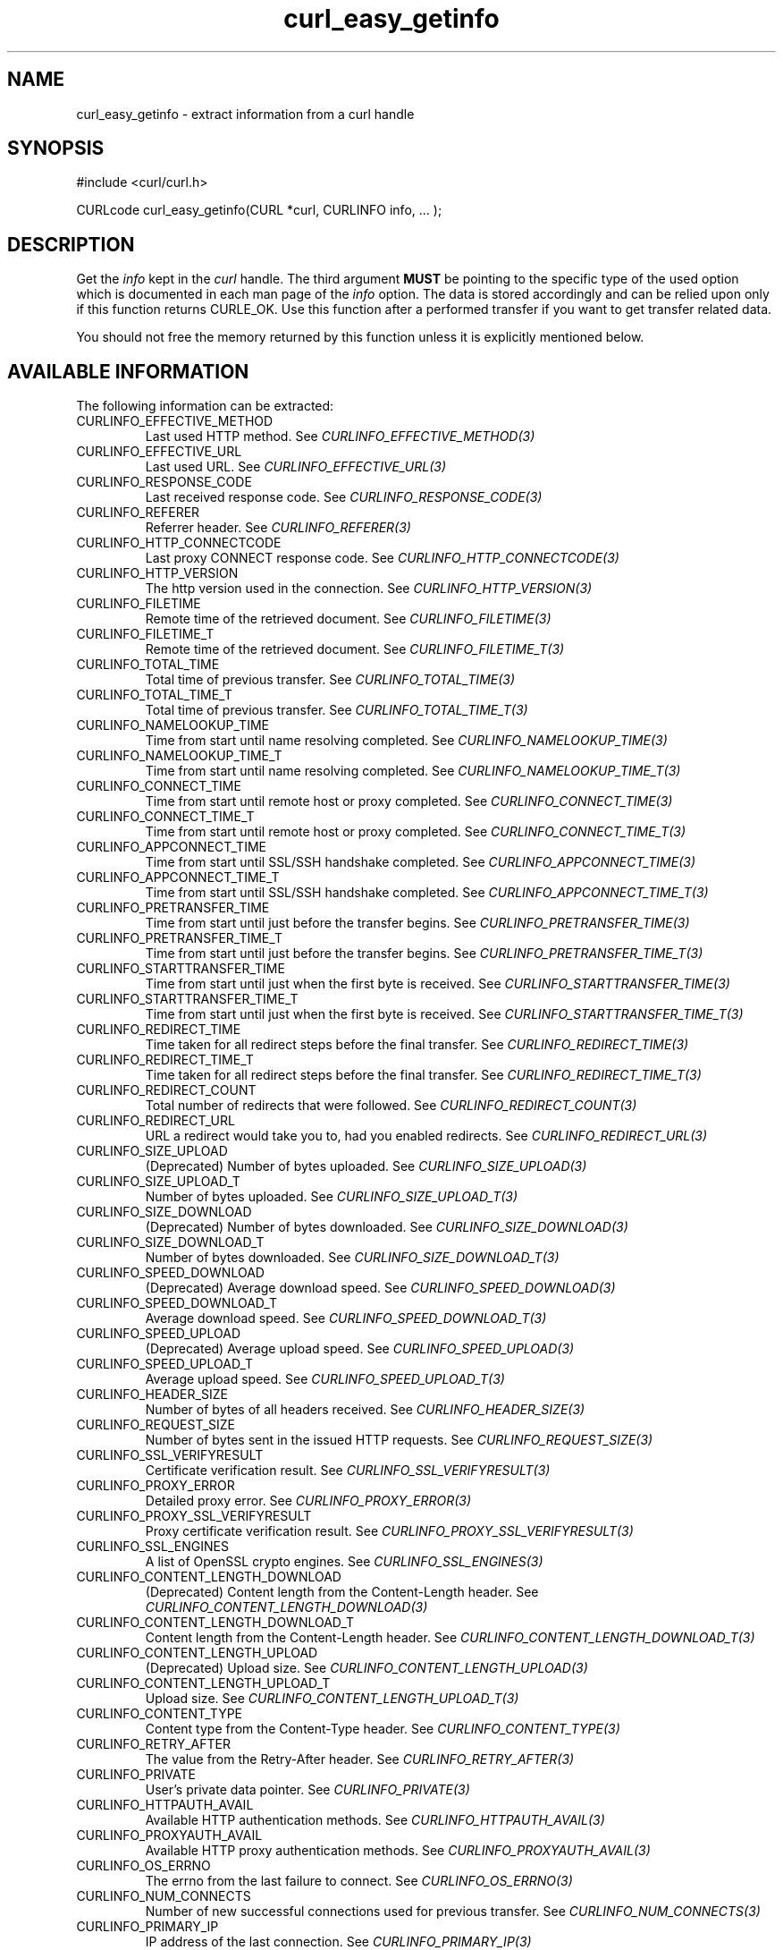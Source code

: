 .\" **************************************************************************
.\" *                                  _   _ ____  _
.\" *  Project                     ___| | | |  _ \| |
.\" *                             / __| | | | |_) | |
.\" *                            | (__| |_| |  _ <| |___
.\" *                             \___|\___/|_| \_\_____|
.\" *
.\" * Copyright (C) Daniel Stenberg, <daniel@haxx.se>, et al.
.\" *
.\" * This software is licensed as described in the file COPYING, which
.\" * you should have received as part of this distribution. The terms
.\" * are also available at https://curl.se/docs/copyright.html.
.\" *
.\" * You may opt to use, copy, modify, merge, publish, distribute and/or sell
.\" * copies of the Software, and permit persons to whom the Software is
.\" * furnished to do so, under the terms of the COPYING file.
.\" *
.\" * This software is distributed on an "AS IS" basis, WITHOUT WARRANTY OF ANY
.\" * KIND, either express or implied.
.\" *
.\" * SPDX-License-Identifier: curl
.\" *
.\" **************************************************************************
.\"
.TH curl_easy_getinfo 3 "11 Feb 2009" "libcurl" "libcurl"
.SH NAME
curl_easy_getinfo - extract information from a curl handle
.SH SYNOPSIS
.nf
#include <curl/curl.h>

CURLcode curl_easy_getinfo(CURL *curl, CURLINFO info, ... );
.fi
.SH DESCRIPTION
Get the \fIinfo\fP kept in the \fIcurl\fP handle. The third argument
\fBMUST\fP be pointing to the specific type of the used option which is
documented in each man page of the \fIinfo\fP option. The data is stored
accordingly and can be relied upon only if this function returns CURLE_OK. Use
this function after a performed transfer if you want to get transfer related
data.

You should not free the memory returned by this function unless it is
explicitly mentioned below.
.SH AVAILABLE INFORMATION
The following information can be extracted:
.IP CURLINFO_EFFECTIVE_METHOD
Last used HTTP method.
See \fICURLINFO_EFFECTIVE_METHOD(3)\fP
.IP CURLINFO_EFFECTIVE_URL
Last used URL.
See \fICURLINFO_EFFECTIVE_URL(3)\fP
.IP CURLINFO_RESPONSE_CODE
Last received response code.
See \fICURLINFO_RESPONSE_CODE(3)\fP
.IP CURLINFO_REFERER
Referrer header.
See \fICURLINFO_REFERER(3)\fP
.IP CURLINFO_HTTP_CONNECTCODE
Last proxy CONNECT response code.
See \fICURLINFO_HTTP_CONNECTCODE(3)\fP
.IP CURLINFO_HTTP_VERSION
The http version used in the connection.
See \fICURLINFO_HTTP_VERSION(3)\fP
.IP CURLINFO_FILETIME
Remote time of the retrieved document. See \fICURLINFO_FILETIME(3)\fP
.IP CURLINFO_FILETIME_T
Remote time of the retrieved document. See \fICURLINFO_FILETIME_T(3)\fP
.IP CURLINFO_TOTAL_TIME
Total time of previous transfer.
See \fICURLINFO_TOTAL_TIME(3)\fP
.IP CURLINFO_TOTAL_TIME_T
Total time of previous transfer.
See \fICURLINFO_TOTAL_TIME_T(3)\fP
.IP CURLINFO_NAMELOOKUP_TIME
Time from start until name resolving completed.
See \fICURLINFO_NAMELOOKUP_TIME(3)\fP
.IP CURLINFO_NAMELOOKUP_TIME_T
Time from start until name resolving completed.
See \fICURLINFO_NAMELOOKUP_TIME_T(3)\fP
.IP CURLINFO_CONNECT_TIME
Time from start until remote host or proxy completed.
See \fICURLINFO_CONNECT_TIME(3)\fP
.IP CURLINFO_CONNECT_TIME_T
Time from start until remote host or proxy completed.
See \fICURLINFO_CONNECT_TIME_T(3)\fP
.IP CURLINFO_APPCONNECT_TIME
Time from start until SSL/SSH handshake completed.
See \fICURLINFO_APPCONNECT_TIME(3)\fP
.IP CURLINFO_APPCONNECT_TIME_T
Time from start until SSL/SSH handshake completed.
See \fICURLINFO_APPCONNECT_TIME_T(3)\fP
.IP CURLINFO_PRETRANSFER_TIME
Time from start until just before the transfer begins.
See \fICURLINFO_PRETRANSFER_TIME(3)\fP
.IP CURLINFO_PRETRANSFER_TIME_T
Time from start until just before the transfer begins.
See \fICURLINFO_PRETRANSFER_TIME_T(3)\fP
.IP CURLINFO_STARTTRANSFER_TIME
Time from start until just when the first byte is received.
See \fICURLINFO_STARTTRANSFER_TIME(3)\fP
.IP CURLINFO_STARTTRANSFER_TIME_T
Time from start until just when the first byte is received.
See \fICURLINFO_STARTTRANSFER_TIME_T(3)\fP
.IP CURLINFO_REDIRECT_TIME
Time taken for all redirect steps before the final transfer.
See \fICURLINFO_REDIRECT_TIME(3)\fP
.IP CURLINFO_REDIRECT_TIME_T
Time taken for all redirect steps before the final transfer.
See \fICURLINFO_REDIRECT_TIME_T(3)\fP
.IP CURLINFO_REDIRECT_COUNT
Total number of redirects that were followed.
See \fICURLINFO_REDIRECT_COUNT(3)\fP
.IP CURLINFO_REDIRECT_URL
URL a redirect would take you to, had you enabled redirects.
See \fICURLINFO_REDIRECT_URL(3)\fP
.IP CURLINFO_SIZE_UPLOAD
(Deprecated) Number of bytes uploaded.
See \fICURLINFO_SIZE_UPLOAD(3)\fP
.IP CURLINFO_SIZE_UPLOAD_T
Number of bytes uploaded.
See \fICURLINFO_SIZE_UPLOAD_T(3)\fP
.IP CURLINFO_SIZE_DOWNLOAD
(Deprecated) Number of bytes downloaded.
See \fICURLINFO_SIZE_DOWNLOAD(3)\fP
.IP CURLINFO_SIZE_DOWNLOAD_T
Number of bytes downloaded.
See \fICURLINFO_SIZE_DOWNLOAD_T(3)\fP
.IP CURLINFO_SPEED_DOWNLOAD
(Deprecated) Average download speed.
See \fICURLINFO_SPEED_DOWNLOAD(3)\fP
.IP CURLINFO_SPEED_DOWNLOAD_T
Average download speed.
See \fICURLINFO_SPEED_DOWNLOAD_T(3)\fP
.IP CURLINFO_SPEED_UPLOAD
(Deprecated) Average upload speed.
See \fICURLINFO_SPEED_UPLOAD(3)\fP
.IP CURLINFO_SPEED_UPLOAD_T
Average upload speed.
See \fICURLINFO_SPEED_UPLOAD_T(3)\fP
.IP CURLINFO_HEADER_SIZE
Number of bytes of all headers received.
See \fICURLINFO_HEADER_SIZE(3)\fP
.IP CURLINFO_REQUEST_SIZE
Number of bytes sent in the issued HTTP requests.
See \fICURLINFO_REQUEST_SIZE(3)\fP
.IP CURLINFO_SSL_VERIFYRESULT
Certificate verification result.
See \fICURLINFO_SSL_VERIFYRESULT(3)\fP
.IP CURLINFO_PROXY_ERROR
Detailed proxy error.
See \fICURLINFO_PROXY_ERROR(3)\fP
.IP CURLINFO_PROXY_SSL_VERIFYRESULT
Proxy certificate verification result.
See \fICURLINFO_PROXY_SSL_VERIFYRESULT(3)\fP
.IP CURLINFO_SSL_ENGINES
A list of OpenSSL crypto engines.
See \fICURLINFO_SSL_ENGINES(3)\fP
.IP CURLINFO_CONTENT_LENGTH_DOWNLOAD
(Deprecated) Content length from the Content-Length header.
See \fICURLINFO_CONTENT_LENGTH_DOWNLOAD(3)\fP
.IP CURLINFO_CONTENT_LENGTH_DOWNLOAD_T
Content length from the Content-Length header.
See \fICURLINFO_CONTENT_LENGTH_DOWNLOAD_T(3)\fP
.IP CURLINFO_CONTENT_LENGTH_UPLOAD
(Deprecated) Upload size. See \fICURLINFO_CONTENT_LENGTH_UPLOAD(3)\fP
.IP CURLINFO_CONTENT_LENGTH_UPLOAD_T
Upload size. See \fICURLINFO_CONTENT_LENGTH_UPLOAD_T(3)\fP
.IP CURLINFO_CONTENT_TYPE
Content type from the Content-Type header.
See \fICURLINFO_CONTENT_TYPE(3)\fP
.IP CURLINFO_RETRY_AFTER
The value from the Retry-After header.
See \fICURLINFO_RETRY_AFTER(3)\fP
.IP CURLINFO_PRIVATE
User's private data pointer.
See \fICURLINFO_PRIVATE(3)\fP
.IP CURLINFO_HTTPAUTH_AVAIL
Available HTTP authentication methods.
See \fICURLINFO_HTTPAUTH_AVAIL(3)\fP
.IP CURLINFO_PROXYAUTH_AVAIL
Available HTTP proxy authentication methods.
See \fICURLINFO_PROXYAUTH_AVAIL(3)\fP
.IP CURLINFO_OS_ERRNO
The errno from the last failure to connect.
See \fICURLINFO_OS_ERRNO(3)\fP
.IP CURLINFO_NUM_CONNECTS
Number of new successful connections used for previous transfer.
See \fICURLINFO_NUM_CONNECTS(3)\fP
.IP CURLINFO_PRIMARY_IP
IP address of the last connection.
See \fICURLINFO_PRIMARY_IP(3)\fP
.IP CURLINFO_PRIMARY_PORT
Port of the last connection.
See \fICURLINFO_PRIMARY_PORT(3)\fP
.IP CURLINFO_LOCAL_IP
Local-end IP address of last connection.
See \fICURLINFO_LOCAL_IP(3)\fP
.IP CURLINFO_LOCAL_PORT
Local-end port of last connection.
See \fICURLINFO_LOCAL_PORT(3)\fP
.IP CURLINFO_COOKIELIST
List of all known cookies.
See \fICURLINFO_COOKIELIST(3)\fP
.IP CURLINFO_LASTSOCKET
(Deprecated) Last socket used.
See \fICURLINFO_LASTSOCKET(3)\fP
.IP CURLINFO_ACTIVESOCKET
The session's active socket.
See \fICURLINFO_ACTIVESOCKET(3)\fP
.IP CURLINFO_FTP_ENTRY_PATH
The entry path after logging in to an FTP server.
See \fICURLINFO_FTP_ENTRY_PATH(3)\fP
.IP CURLINFO_CAPATH
Get the default value for \fICURLOPT_CAPATH(3)\fP.
See \fICURLINFO_CAPATH(3)\fP
.IP CURLINFO_CAINFO
Get the default value for \fICURLOPT_CAINFO(3)\fP.
See \fICURLINFO_CAINFO(3)\fP
.IP CURLINFO_CERTINFO
Certificate chain.
See \fICURLINFO_CERTINFO(3)\fP
.IP CURLINFO_TLS_SSL_PTR
TLS session info that can be used for further processing.
See \fICURLINFO_TLS_SSL_PTR(3)\fP
.IP CURLINFO_TLS_SESSION
TLS session info that can be used for further processing. See
\fICURLINFO_TLS_SESSION(3)\fP. Deprecated option, use
\fICURLINFO_TLS_SSL_PTR(3)\fP instead!
.IP CURLINFO_CONDITION_UNMET
Whether or not a time conditional was met or 304 HTTP response.
See \fICURLINFO_CONDITION_UNMET(3)\fP
.IP CURLINFO_RTSP_SESSION_ID
RTSP session ID.
See \fICURLINFO_RTSP_SESSION_ID(3)\fP
.IP CURLINFO_RTSP_CLIENT_CSEQ
The RTSP client CSeq that is expected next.
See \fICURLINFO_RTSP_CLIENT_CSEQ(3)\fP
.IP CURLINFO_RTSP_SERVER_CSEQ
The RTSP server CSeq that is expected next.
See \fICURLINFO_RTSP_SERVER_CSEQ(3)\fP
.IP CURLINFO_RTSP_CSEQ_RECV
RTSP CSeq last received.
See \fICURLINFO_RTSP_CSEQ_RECV(3)\fP
.IP CURLINFO_PROTOCOL
(Deprecated) The protocol used for the connection. (Added in 7.52.0)
See \fICURLINFO_PROTOCOL(3)\fP
.IP CURLINFO_SCHEME
The scheme used for the connection. (Added in 7.52.0)
See \fICURLINFO_SCHEME(3)\fP
.IP CURLINFO_CONN_ID
The ID of the last connection used by the transfer. (Added in 8.2.0)
See \fICURLINFO_CONN_ID(3)\fP
.IP CURLINFO_XFER_ID
The ID of the transfer. (Added in 8.2.0)
See \fICURLINFO_XFER_ID(3)\fP
.SH TIMES
An overview of the six time values available from \fIcurl_easy_getinfo(3)\fP
.nf

curl_easy_perform()
    |
    |--NAMELOOKUP
    |--|--CONNECT
    |--|--|--APPCONNECT
    |--|--|--|--PRETRANSFER
    |--|--|--|--|--STARTTRANSFER
    |--|--|--|--|--|--TOTAL
    |--|--|--|--|--|--REDIRECT
.fi
.IP NAMELOOKUP
\fICURLINFO_NAMELOOKUP_TIME(3)\fP and \fICURLINFO_NAMELOOKUP_TIME_T(3)\fP.
The time it took from the start until the name resolving was completed.
.IP CONNECT
\fICURLINFO_CONNECT_TIME(3)\fP and \fICURLINFO_CONNECT_TIME_T(3)\fP.  The time
it took from the start until the connect to the remote host (or proxy) was
completed.
.IP APPCONNECT
\fICURLINFO_APPCONNECT_TIME(3)\fP and \fICURLINFO_APPCONNECT_TIME_T(3)\fP.
The time it took from the start until the SSL connect/handshake with the
remote host was completed. (Added in 7.19.0) The latter is the integer version
(measuring microseconds). (Added in 7.60.0)
.IP PRETRANSFER
\fICURLINFO_PRETRANSFER_TIME(3)\fP and \fICURLINFO_PRETRANSFER_TIME_T(3)\fP.
The time it took from the start until the file transfer is just about to
begin. This includes all pre-transfer commands and negotiations that are
specific to the particular protocol(s) involved.
.IP STARTTRANSFER
\fICURLINFO_STARTTRANSFER_TIME(3)\fP and
\fICURLINFO_STARTTRANSFER_TIME_T(3)\fP. The time it took from the start until
the first byte is received by libcurl.
.IP TOTAL
\fICURLINFO_TOTAL_TIME(3)\fP and \fICURLINFO_TOTAL_TIME_T(3)\fP. Total time
of the previous request.
.IP REDIRECT
\fICURLINFO_REDIRECT_TIME(3)\fP and \fICURLINFO_REDIRECT_TIME_T(3)\fP. The
time it took for all redirection steps include name lookup, connect,
pretransfer and transfer before final transaction was started. So, this is
zero if no redirection took place.
.SH EXAMPLE
.nf
  curl = curl_easy_init();
  if(curl) {
    curl_easy_setopt(curl, CURLOPT_URL, "https://www.example.com/");
    res = curl_easy_perform(curl);

    if(CURLE_OK == res) {
      char *ct;
      /* ask for the content-type */
      res = curl_easy_getinfo(curl, CURLINFO_CONTENT_TYPE, &ct);

      if((CURLE_OK == res) && ct)
        printf("We received Content-Type: %s\\n", ct);
    }

    /* always cleanup */
    curl_easy_cleanup(curl);
  }
.fi
.SH AVAILABILITY
Added in 7.4.1
.SH RETURN VALUE
If the operation was successful, CURLE_OK is returned. Otherwise an
appropriate error code is returned.
.SH "SEE ALSO"
.BR curl_easy_setopt (3)
